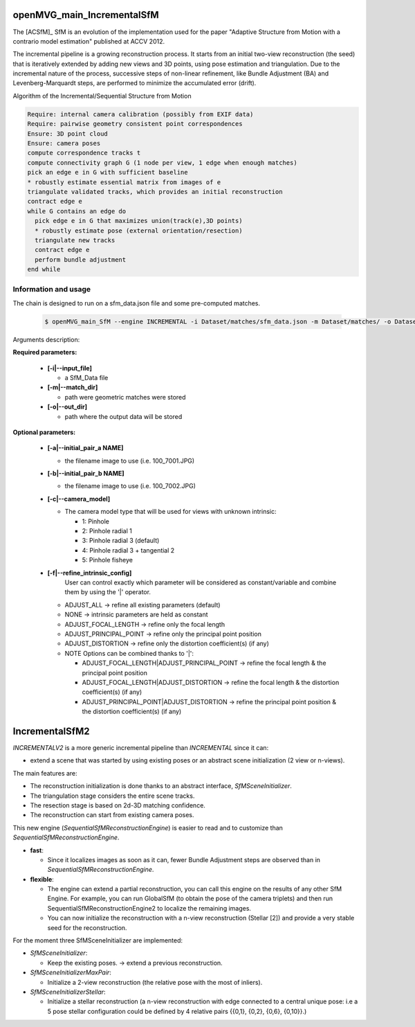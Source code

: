 
*************************************
openMVG_main_IncrementalSfM
*************************************

The [ACSfM]_ SfM is an evolution of the implementation used for the paper "Adaptive Structure from Motion with a contrario model estimation"  published at ACCV 2012.

The incremental pipeline is a growing reconstruction process.
It starts from an initial two-view reconstruction (the seed) that is iteratively extended by adding new views and 3D points, using pose estimation and triangulation.
Due to the incremental nature of the process, successive steps of non-linear refinement, like Bundle Adjustment (BA) and Levenberg-Marquardt steps, are performed to minimize the accumulated error (drift).

Algorithm of the Incremental/Sequential Structure from Motion

.. code-block:: c++

  Require: internal camera calibration (possibly from EXIF data)
  Require: pairwise geometry consistent point correspondences
  Ensure: 3D point cloud
  Ensure: camera poses
  compute correspondence tracks t
  compute connectivity graph G (1 node per view, 1 edge when enough matches)
  pick an edge e in G with sufficient baseline
  * robustly estimate essential matrix from images of e
  triangulate validated tracks, which provides an initial reconstruction
  contract edge e
  while G contains an edge do
    pick edge e in G that maximizes union(track(e),3D points)
    * robustly estimate pose (external orientation/resection)
    triangulate new tracks
    contract edge e
    perform bundle adjustment
  end while

Information and usage
========================

The chain is designed to run on a sfm_data.json file and some pre-computed matches.

  .. code-block:: c++

    $ openMVG_main_SfM --engine INCREMENTAL -i Dataset/matches/sfm_data.json -m Dataset/matches/ -o Dataset/out_Incremental_Reconstruction/

Arguments description:

**Required parameters:**

  - **[-i|--input_file]**

    - a SfM_Data file

  - **[-m|--match_dir]**

    - path were geometric matches were stored

  - **[-o|--out_dir]**

    - path where the output data will be stored

**Optional parameters:**

  - **[-a|--initial_pair_a NAME]**

    - the filename image to use (i.e. 100_7001.JPG)

  - **[-b|--initial_pair_b NAME]**

    - the filename image to use (i.e. 100_7002.JPG)

  - **[-c|--camera_model]**

    - The camera model type that will be used for views with unknown intrinsic:

      - 1: Pinhole
      - 2: Pinhole radial 1
      - 3: Pinhole radial 3 (default)
      - 4: Pinhole radial 3 + tangential 2
      - 5: Pinhole fisheye

  - **[-f|--refine_intrinsic_config]**
      User can control exactly which parameter will be considered as constant/variable and combine them by using the '|' operator.

    - ADJUST_ALL -> refine all existing parameters (default)
    - NONE -> intrinsic parameters are held as constant
    - ADJUST_FOCAL_LENGTH -> refine only the focal length
    - ADJUST_PRINCIPAL_POINT -> refine only the principal point position
    - ADJUST_DISTORTION -> refine only the distortion coefficient(s) (if any)

    - NOTE Options can be combined thanks to '|':

      - ADJUST_FOCAL_LENGTH|ADJUST_PRINCIPAL_POINT
        -> refine the focal length & the principal point position

      - ADJUST_FOCAL_LENGTH|ADJUST_DISTORTION
        -> refine the focal length & the distortion coefficient(s) (if any)

      - ADJUST_PRINCIPAL_POINT|ADJUST_DISTORTION
        -> refine the principal point position & the distortion coefficient(s) (if any)

*************************************
IncrementalSfM2
*************************************

`INCREMENTALV2` is a more generic incremental pipeline than `INCREMENTAL` since it can:

- extend a scene that was started by using existing poses or an abstract scene initialization (2 view or n-views).

The main features are:

- The reconstruction initialization is done thanks to an abstract interface, `SfMSceneInitializer`.
- The triangulation stage considers the entire scene tracks.
- The resection stage is based on 2d-3D matching confidence.
- The reconstruction can start from existing camera poses.

This new engine (`SequentialSfMReconstructionEngine`) is easier to read and to customize than `SequentialSfMReconstructionEngine`.

- **fast**:

  - Since it localizes images as soon as it can, fewer Bundle Adjustment steps are observed than in `SequentialSfMReconstructionEngine`.

- **flexible**:

  - The engine can extend a partial reconstruction, you can call this engine on the results of any other SfM Engine. For example, you can run GlobalSfM (to obtain the pose of the camera triplets) and then run SequentialSfMReconstructionEngine2 to localize the remaining images.

  - You can now initialize the reconstruction with a n-view reconstruction (Stellar [2]) and provide a very stable seed for the reconstruction.

For the moment three SfMSceneInitializer are implemented:

- `SfMSceneInitializer`:

  - Keep the existing poses. -> extend a previous reconstruction.

- `SfMSceneInitializerMaxPair`:

  - Initialize a 2-view reconstruction (the relative pose with the most of inliers).

- `SfMSceneInitializerStellar`:

  - Initialize a stellar reconstruction (a n-view reconstruction with edge connected to a central unique pose: i.e a 5 pose stellar configuration could be defined by 4 relative pairs {{0,1}, {0,2}, {0,6}, {0,10}}.)

